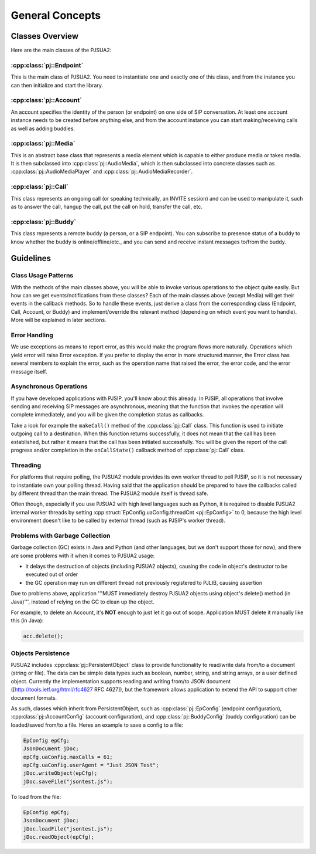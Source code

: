 General Concepts
==================

Classes Overview
----------------------
Here are the main classes of the PJSUA2:

:cpp:class:`pj::Endpoint`
~~~~~~~~~~~~~~~~~~~~~~~~~~~~~~~~~~~
This is the main class of PJSUA2. You need to instantiate one and exactly one of 
this class, and from the instance you can then initialize and start the library.

:cpp:class:`pj::Account`
~~~~~~~~~~~~~~~~~~~~~~~~~~~~~~~~~~~
An account specifies the identity of the person (or endpoint) on one side of SIP 
conversation. At least one account instance needs to be created before anything 
else, and from the account instance you can start making/receiving calls as well 
as adding buddies.

:cpp:class:`pj::Media`
~~~~~~~~~~~~~~~~~~~~~~~~~~~~~~~~~~~
This is an abstract base class that represents a media element which is capable 
to either produce media or takes media. It is then subclassed into :cpp:class:`pj::AudioMedia`, 
which is then subclassed into concrete classes such as :cpp:class:`pj::AudioMediaPlayer` 
and :cpp:class:`pj::AudioMediaRecorder`.

:cpp:class:`pj::Call`
~~~~~~~~~~~~~~~~~~~~~~~~~~~~~~~~~~~
This class represents an ongoing call (or speaking technically, an INVITE session) and can be used to manipulate it, such as to answer the call, hangup the call, put the call on hold, transfer the call, etc.

:cpp:class:`pj::Buddy`
~~~~~~~~~~~~~~~~~~~~~~~~~~~~~~~~~~~
This class represents a remote buddy (a person, or a SIP endpoint). You can 
subscribe to presence status of a buddy to know whether the buddy is 
online/offline/etc., and you can send and receive instant messages to/from the buddy.


Guidelines
---------------------
Class Usage Patterns
~~~~~~~~~~~~~~~~~~~~~~~~~~~~~~~~~~~
With the methods of the main classes above, you will be able to invoke various 
operations to the object quite easily. But how can we get events/notifications 
from these classes? Each of the main classes above (except Media) will get their 
events in the callback methods. So to handle these events, just derive a class 
from the corresponding class (Endpoint, Call, Account, or Buddy) and implement/override 
the relevant method (depending on which event you want to handle). More will be 
explained in later sections.

Error Handling
~~~~~~~~~~~~~~~~~~~~~~~~~~~~~~~~~~~
We use exceptions as means to report error, as this would make the program flows 
more naturally. Operations which yield error will raise Error exception. If you 
prefer to display the error in more structured manner, the Error class has 
several members to explain the error, such as the operation name that raised the 
error, the error code, and the error message itself.

Asynchronous Operations
~~~~~~~~~~~~~~~~~~~~~~~~~~~~~~~~~~~
If you have developed applications with PJSIP, you'll know about this already. 
In PJSIP, all operations that involve sending and receiving SIP messages are 
asynchronous, meaning that the function that invokes the operation will complete 
immediately, and you will be given the completion status as callbacks.

Take a look for example the ``makeCall()`` method of the :cpp:class:`pj::Call` 
class. This function  is used to initiate outgoing call to a destination. When 
this function returns  successfully, it does not mean that the call has been 
established, but rather  it means that the call has been initiated successfully. 
You will be given the report of the call progress and/or completion in the 
``onCallState()`` callback method of :cpp:class:`pj::Call` class.

Threading
~~~~~~~~~~~~~~~~~~~~~~~~~~~~~~~~~~~
For platforms that require polling, the PJSUA2 module provides its own worker 
thread to poll PJSIP, so it is not necessary to instantiate own your polling 
thread. Having said that the application should be prepared to have the 
callbacks called by different thread than the main thread. The PJSUA2 module 
itself is thread safe.

Often though, especially if you use PJSUA2 with high level languages such as 
Python, it is required to disable PJSUA2 internal worker threads by setting 
:cpp:struct:`EpConfig.uaConfig.threadCnt <pj::EpConfig>` to 0, because the 
high level environment doesn't  like to be called by external thread (such as 
PJSIP's worker thread).


Problems with Garbage Collection
~~~~~~~~~~~~~~~~~~~~~~~~~~~~~~~~~~~
Garbage collection (GC) exists in Java and Python (and other languages, but 
we don't support those for now), and there are some problems with it when 
it comes to PJSUA2 usage:

- it delays the destruction of objects (including PJSUA2 objects), causing 
  the code in object's destructor to be executed out of order
- the GC operation may run on different thread not previously registered 
  to PJLIB, causing assertion

Due to problems above, application '''MUST immediately destroy PJSUA2 objects 
using object's delete() method (in Java)''', instead of relying on the GC 
to clean up the object.

For example, to delete an Account, it's **NOT** enough to just let it go 
out of scope. Application MUST delete it manually like this (in Java):

.. code-block:: c++

    acc.delete();


Objects Persistence
~~~~~~~~~~~~~~~~~~~~~~~~~~~~~~~~~~~
PJSUA2 includes :cpp:class:`pj::PersistentObject` class to provide functionality 
to read/write data from/to a document (string or file). The data can be simple 
data types such as boolean, number, string, and string arrays, or a user defined 
object. Currently the implementation supports reading and writing from/to JSON 
document ([http://tools.ietf.org/html/rfc4627 RFC 4627]), but the framework 
allows application to extend the API to support other document formats.

As such, classes which inherit from PersistentObject, such as 
:cpp:class:`pj::EpConfig` (endpoint configuration), 
:cpp:class:`pj::AccountConfig` (account configuration), and 
:cpp:class:`pj::BuddyConfig` (buddy configuration) can be loaded/saved from/to 
a file. Heres an example to save a config to a file:

.. code-block:: c++

    EpConfig epCfg;
    JsonDocument jDoc;
    epCfg.uaConfig.maxCalls = 61;
    epCfg.uaConfig.userAgent = "Just JSON Test";
    jDoc.writeObject(epCfg);
    jDoc.saveFile("jsontest.js");

To load from the file:

.. code-block:: c++

    EpConfig epCfg;
    JsonDocument jDoc;
    jDoc.loadFile("jsontest.js");
    jDoc.readObject(epCfg);



